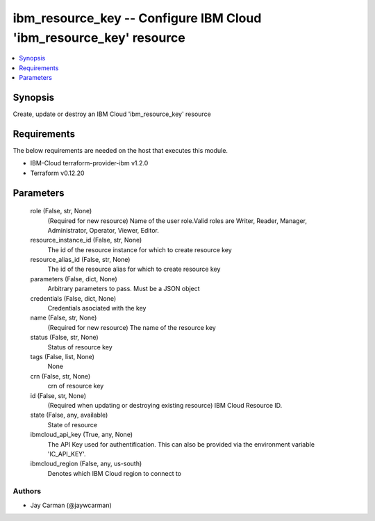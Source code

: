 
ibm_resource_key -- Configure IBM Cloud 'ibm_resource_key' resource
===================================================================

.. contents::
   :local:
   :depth: 1


Synopsis
--------

Create, update or destroy an IBM Cloud 'ibm_resource_key' resource



Requirements
------------
The below requirements are needed on the host that executes this module.

- IBM-Cloud terraform-provider-ibm v1.2.0
- Terraform v0.12.20



Parameters
----------

  role (False, str, None)
    (Required for new resource) Name of the user role.Valid roles are Writer, Reader, Manager, Administrator, Operator, Viewer, Editor.


  resource_instance_id (False, str, None)
    The id of the resource instance for which to create resource key


  resource_alias_id (False, str, None)
    The id of the resource alias for which to create resource key


  parameters (False, dict, None)
    Arbitrary parameters to pass. Must be a JSON object


  credentials (False, dict, None)
    Credentials asociated with the key


  name (False, str, None)
    (Required for new resource) The name of the resource key


  status (False, str, None)
    Status of resource key


  tags (False, list, None)
    None


  crn (False, str, None)
    crn of resource key


  id (False, str, None)
    (Required when updating or destroying existing resource) IBM Cloud Resource ID.


  state (False, any, available)
    State of resource


  ibmcloud_api_key (True, any, None)
    The API Key used for authentification. This can also be provided via the environment variable 'IC_API_KEY'.


  ibmcloud_region (False, any, us-south)
    Denotes which IBM Cloud region to connect to













Authors
~~~~~~~

- Jay Carman (@jaywcarman)

